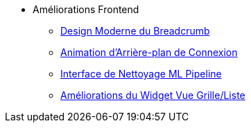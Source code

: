 * Améliorations Frontend
** xref:breadcrumb-modern-design.adoc[Design Moderne du Breadcrumb]
** xref:login-background-animation.adoc[Animation d'Arrière-plan de Connexion]
** xref:ml-pipeline-cleaning-interface.adoc[Interface de Nettoyage ML Pipeline]
** xref:view-toggle-widget-improvements.adoc[Améliorations du Widget Vue Grille/Liste]
